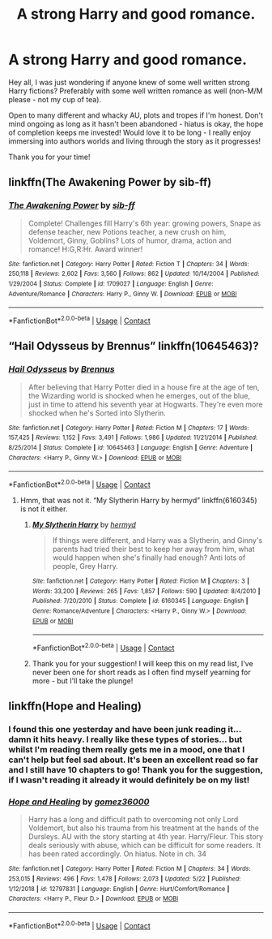 #+TITLE: A strong Harry and good romance.

* A strong Harry and good romance.
:PROPERTIES:
:Author: SupersymmetricPhoton
:Score: 3
:DateUnix: 1606511252.0
:DateShort: 2020-Nov-28
:FlairText: Request
:END:
Hey all, I was just wondering if anyone knew of some well written strong Harry fictions? Preferably with some well written romance as well (non-M/M please - not my cup of tea).

Open to many different and whacky AU, plots and tropes if I'm honest. Don't mind ongoing as long as it hasn't been abandoned - hiatus is okay, the hope of completion keeps me invested! Would love it to be long - I really enjoy immersing into authors worlds and living through the story as it progresses!

Thank you for your time!


** linkffn(The Awakening Power by sib-ff)
:PROPERTIES:
:Author: Omeganian
:Score: 1
:DateUnix: 1606512545.0
:DateShort: 2020-Nov-28
:END:

*** [[https://www.fanfiction.net/s/1709027/1/][*/The Awakening Power/*]] by [[https://www.fanfiction.net/u/530162/sib-ff][/sib-ff/]]

#+begin_quote
  Complete! Challenges fill Harry's 6th year: growing powers, Snape as defense teacher, new Potions teacher, a new crush on him, Voldemort, Ginny, Goblins? Lots of humor, drama, action and romance! H:G,R:Hr. Award winner!
#+end_quote

^{/Site/:} ^{fanfiction.net} ^{*|*} ^{/Category/:} ^{Harry} ^{Potter} ^{*|*} ^{/Rated/:} ^{Fiction} ^{T} ^{*|*} ^{/Chapters/:} ^{34} ^{*|*} ^{/Words/:} ^{250,118} ^{*|*} ^{/Reviews/:} ^{2,602} ^{*|*} ^{/Favs/:} ^{3,560} ^{*|*} ^{/Follows/:} ^{862} ^{*|*} ^{/Updated/:} ^{10/14/2004} ^{*|*} ^{/Published/:} ^{1/29/2004} ^{*|*} ^{/Status/:} ^{Complete} ^{*|*} ^{/id/:} ^{1709027} ^{*|*} ^{/Language/:} ^{English} ^{*|*} ^{/Genre/:} ^{Adventure/Romance} ^{*|*} ^{/Characters/:} ^{Harry} ^{P.,} ^{Ginny} ^{W.} ^{*|*} ^{/Download/:} ^{[[http://www.ff2ebook.com/old/ffn-bot/index.php?id=1709027&source=ff&filetype=epub][EPUB]]} ^{or} ^{[[http://www.ff2ebook.com/old/ffn-bot/index.php?id=1709027&source=ff&filetype=mobi][MOBI]]}

--------------

*FanfictionBot*^{2.0.0-beta} | [[https://github.com/FanfictionBot/reddit-ffn-bot/wiki/Usage][Usage]] | [[https://www.reddit.com/message/compose?to=tusing][Contact]]
:PROPERTIES:
:Author: FanfictionBot
:Score: 1
:DateUnix: 1606512562.0
:DateShort: 2020-Nov-28
:END:


** “Hail Odysseus by Brennus” linkffn(10645463)?
:PROPERTIES:
:Author: ceplma
:Score: 1
:DateUnix: 1606512577.0
:DateShort: 2020-Nov-28
:END:

*** [[https://www.fanfiction.net/s/10645463/1/][*/Hail Odysseus/*]] by [[https://www.fanfiction.net/u/4577618/Brennus][/Brennus/]]

#+begin_quote
  After believing that Harry Potter died in a house fire at the age of ten, the Wizarding world is shocked when he emerges, out of the blue, just in time to attend his seventh year at Hogwarts. They're even more shocked when he's Sorted into Slytherin.
#+end_quote

^{/Site/:} ^{fanfiction.net} ^{*|*} ^{/Category/:} ^{Harry} ^{Potter} ^{*|*} ^{/Rated/:} ^{Fiction} ^{M} ^{*|*} ^{/Chapters/:} ^{17} ^{*|*} ^{/Words/:} ^{157,425} ^{*|*} ^{/Reviews/:} ^{1,152} ^{*|*} ^{/Favs/:} ^{3,491} ^{*|*} ^{/Follows/:} ^{1,986} ^{*|*} ^{/Updated/:} ^{11/21/2014} ^{*|*} ^{/Published/:} ^{8/25/2014} ^{*|*} ^{/Status/:} ^{Complete} ^{*|*} ^{/id/:} ^{10645463} ^{*|*} ^{/Language/:} ^{English} ^{*|*} ^{/Genre/:} ^{Adventure} ^{*|*} ^{/Characters/:} ^{<Harry} ^{P.,} ^{Ginny} ^{W.>} ^{*|*} ^{/Download/:} ^{[[http://www.ff2ebook.com/old/ffn-bot/index.php?id=10645463&source=ff&filetype=epub][EPUB]]} ^{or} ^{[[http://www.ff2ebook.com/old/ffn-bot/index.php?id=10645463&source=ff&filetype=mobi][MOBI]]}

--------------

*FanfictionBot*^{2.0.0-beta} | [[https://github.com/FanfictionBot/reddit-ffn-bot/wiki/Usage][Usage]] | [[https://www.reddit.com/message/compose?to=tusing][Contact]]
:PROPERTIES:
:Author: FanfictionBot
:Score: 1
:DateUnix: 1606512594.0
:DateShort: 2020-Nov-28
:END:

**** Hmm, that was not it. “My Slytherin Harry by hermyd” linkffn(6160345) is not it either.
:PROPERTIES:
:Author: ceplma
:Score: 2
:DateUnix: 1606514661.0
:DateShort: 2020-Nov-28
:END:

***** [[https://www.fanfiction.net/s/6160345/1/][*/My Slytherin Harry/*]] by [[https://www.fanfiction.net/u/1208839/hermyd][/hermyd/]]

#+begin_quote
  If things were different, and Harry was a Slytherin, and Ginny's parents had tried their best to keep her away from him, what would happen when she's finally had enough? Anti lots of people, Grey Harry.
#+end_quote

^{/Site/:} ^{fanfiction.net} ^{*|*} ^{/Category/:} ^{Harry} ^{Potter} ^{*|*} ^{/Rated/:} ^{Fiction} ^{M} ^{*|*} ^{/Chapters/:} ^{3} ^{*|*} ^{/Words/:} ^{33,200} ^{*|*} ^{/Reviews/:} ^{265} ^{*|*} ^{/Favs/:} ^{1,857} ^{*|*} ^{/Follows/:} ^{590} ^{*|*} ^{/Updated/:} ^{8/4/2010} ^{*|*} ^{/Published/:} ^{7/20/2010} ^{*|*} ^{/Status/:} ^{Complete} ^{*|*} ^{/id/:} ^{6160345} ^{*|*} ^{/Language/:} ^{English} ^{*|*} ^{/Genre/:} ^{Romance/Adventure} ^{*|*} ^{/Characters/:} ^{<Harry} ^{P.,} ^{Ginny} ^{W.>} ^{*|*} ^{/Download/:} ^{[[http://www.ff2ebook.com/old/ffn-bot/index.php?id=6160345&source=ff&filetype=epub][EPUB]]} ^{or} ^{[[http://www.ff2ebook.com/old/ffn-bot/index.php?id=6160345&source=ff&filetype=mobi][MOBI]]}

--------------

*FanfictionBot*^{2.0.0-beta} | [[https://github.com/FanfictionBot/reddit-ffn-bot/wiki/Usage][Usage]] | [[https://www.reddit.com/message/compose?to=tusing][Contact]]
:PROPERTIES:
:Author: FanfictionBot
:Score: 1
:DateUnix: 1606514681.0
:DateShort: 2020-Nov-28
:END:


***** Thank you for your suggestion! I will keep this on my read list, I've never been one for short reads as I often find myself yearning for more - but I'll take the plunge!
:PROPERTIES:
:Author: SupersymmetricPhoton
:Score: 1
:DateUnix: 1606590139.0
:DateShort: 2020-Nov-28
:END:


** linkffn(Hope and Healing)
:PROPERTIES:
:Author: usernamesaretaken3
:Score: 1
:DateUnix: 1606581882.0
:DateShort: 2020-Nov-28
:END:

*** I found this one yesterday and have been junk reading it... damn it hits heavy. I really like these types of stories... but whilst I'm reading them really gets me in a mood, one that I can't help but feel sad about. It's been an excellent read so far and I still have 10 chapters to go! Thank you for the suggestion, if I wasn't reading it already it would definitely be on my list!
:PROPERTIES:
:Author: SupersymmetricPhoton
:Score: 2
:DateUnix: 1606590051.0
:DateShort: 2020-Nov-28
:END:


*** [[https://www.fanfiction.net/s/12797831/1/][*/Hope and Healing/*]] by [[https://www.fanfiction.net/u/1604386/gomez36000][/gomez36000/]]

#+begin_quote
  Harry has a long and difficult path to overcoming not only Lord Voldemort, but also his trauma from his treatment at the hands of the Dursleys. AU with the story starting at 4th year. Harry/Fleur. This story deals seriously with abuse, which can be difficult for some readers. It has been rated accordingly. On hiatus. Note in ch. 34
#+end_quote

^{/Site/:} ^{fanfiction.net} ^{*|*} ^{/Category/:} ^{Harry} ^{Potter} ^{*|*} ^{/Rated/:} ^{Fiction} ^{M} ^{*|*} ^{/Chapters/:} ^{34} ^{*|*} ^{/Words/:} ^{253,015} ^{*|*} ^{/Reviews/:} ^{496} ^{*|*} ^{/Favs/:} ^{1,478} ^{*|*} ^{/Follows/:} ^{2,073} ^{*|*} ^{/Updated/:} ^{5/22} ^{*|*} ^{/Published/:} ^{1/12/2018} ^{*|*} ^{/id/:} ^{12797831} ^{*|*} ^{/Language/:} ^{English} ^{*|*} ^{/Genre/:} ^{Hurt/Comfort/Romance} ^{*|*} ^{/Characters/:} ^{<Harry} ^{P.,} ^{Fleur} ^{D.>} ^{*|*} ^{/Download/:} ^{[[http://www.ff2ebook.com/old/ffn-bot/index.php?id=12797831&source=ff&filetype=epub][EPUB]]} ^{or} ^{[[http://www.ff2ebook.com/old/ffn-bot/index.php?id=12797831&source=ff&filetype=mobi][MOBI]]}

--------------

*FanfictionBot*^{2.0.0-beta} | [[https://github.com/FanfictionBot/reddit-ffn-bot/wiki/Usage][Usage]] | [[https://www.reddit.com/message/compose?to=tusing][Contact]]
:PROPERTIES:
:Author: FanfictionBot
:Score: 1
:DateUnix: 1606581909.0
:DateShort: 2020-Nov-28
:END:
